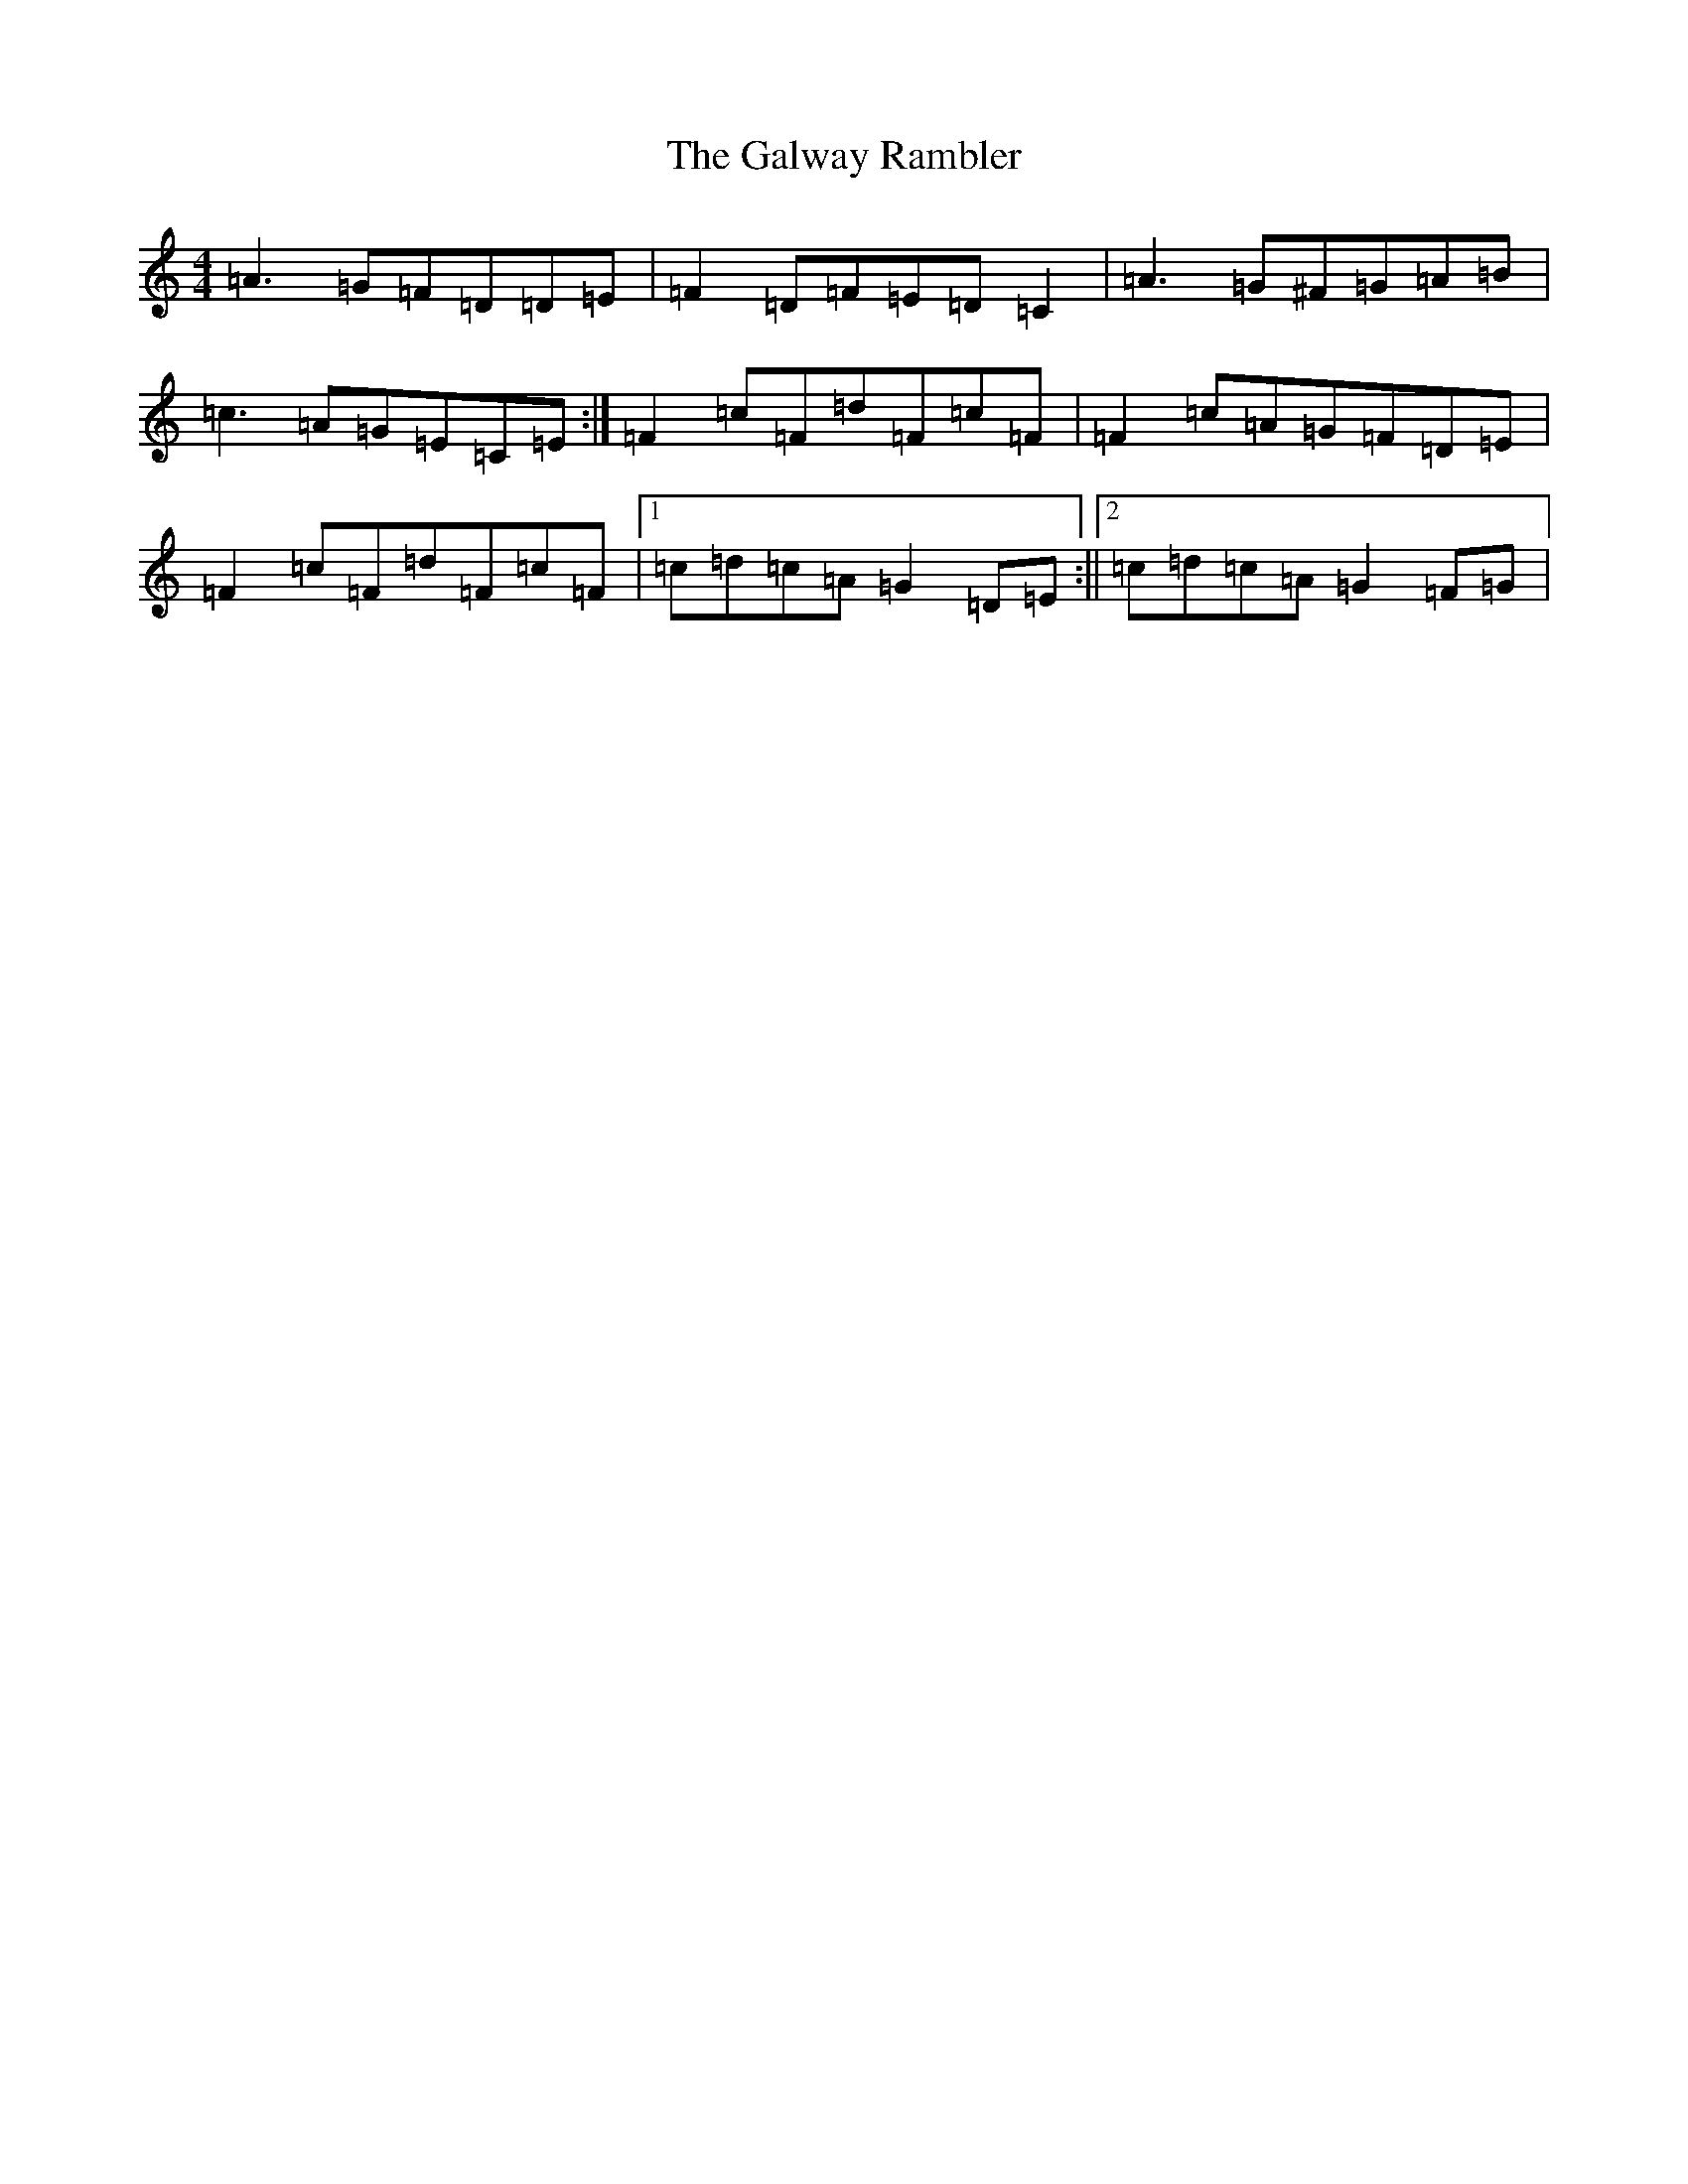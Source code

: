 X: 7579
T: Galway Rambler, The
S: https://thesession.org/tunes/634#setting31196
Z: G Major
R: reel
M:4/4
L:1/8
K: C Major
=A3=G=F=D=D=E|=F2=D=F=E=D=C2|=A3=G^F=G=A=B|=c3=A=G=E=C=E:|=F2=c=F=d=F=c=F|=F2=c=A=G=F=D=E|=F2=c=F=d=F=c=F|1=c=d=c=A=G2=D=E:||2=c=d=c=A=G2=F=G|